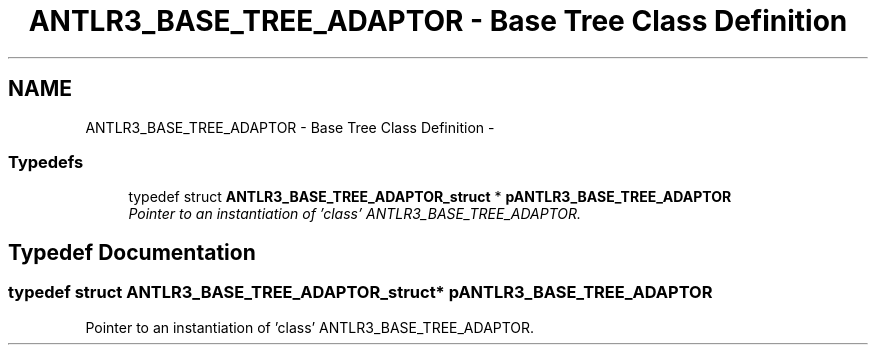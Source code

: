 .TH "ANTLR3_BASE_TREE_ADAPTOR - Base Tree Class Definition" 3 "29 Nov 2010" "Version 3.3" "ANTLR3C" \" -*- nroff -*-
.ad l
.nh
.SH NAME
ANTLR3_BASE_TREE_ADAPTOR - Base Tree Class Definition \- 
.SS "Typedefs"

.in +1c
.ti -1c
.RI "typedef struct \fBANTLR3_BASE_TREE_ADAPTOR_struct\fP * \fBpANTLR3_BASE_TREE_ADAPTOR\fP"
.br
.RI "\fIPointer to an instantiation of 'class' ANTLR3_BASE_TREE_ADAPTOR. \fP"
.in -1c
.SH "Typedef Documentation"
.PP 
.SS "typedef struct \fBANTLR3_BASE_TREE_ADAPTOR_struct\fP* \fBpANTLR3_BASE_TREE_ADAPTOR\fP"
.PP
Pointer to an instantiation of 'class' ANTLR3_BASE_TREE_ADAPTOR. 
.PP


